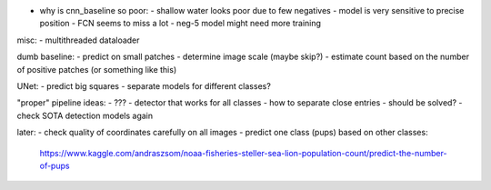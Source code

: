 - why is cnn_baseline so poor:
  - shallow water looks poor due to few negatives
  - model is very sensitive to precise position - FCN seems to miss a lot
  - neg-5 model might need more training

misc:
- multithreaded dataloader

dumb baseline:
- predict on small patches
- determine image scale (maybe skip?)
- estimate count based on the number of positive patches (or something like this)

UNet:
- predict big squares
- separate models for different classes?

"proper" pipeline ideas:
- ???
- detector that works for all classes
- how to separate close entries - should be solved?
- check SOTA detection models again

later:
- check quality of coordinates carefully on all images
- predict one class (pups) based on other classes:
  https://www.kaggle.com/andraszsom/noaa-fisheries-steller-sea-lion-population-count/predict-the-number-of-pups

